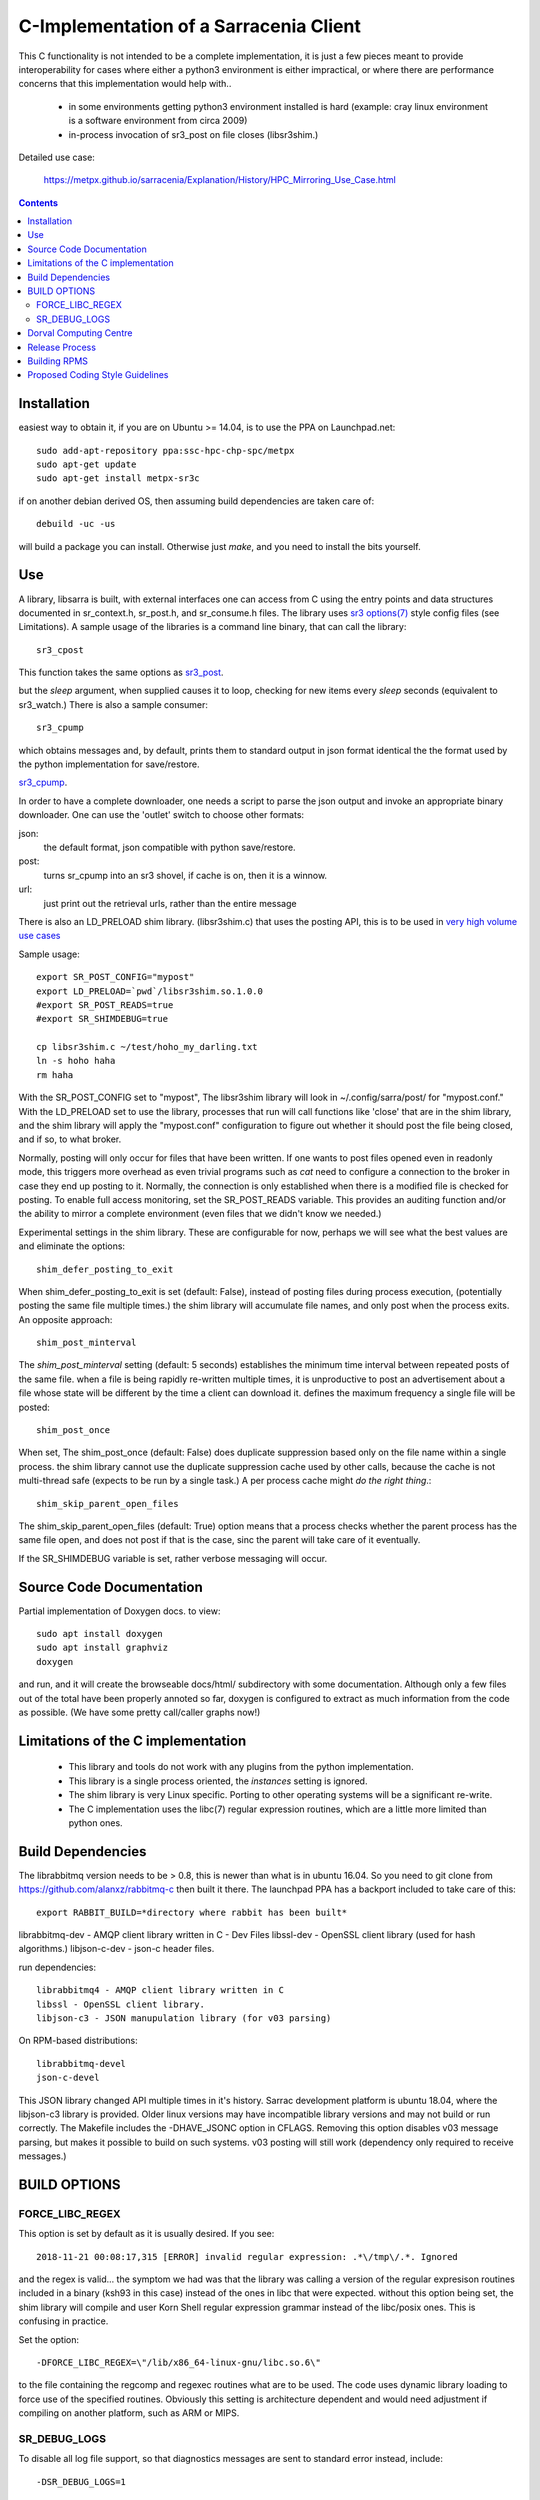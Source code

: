 
---------------------------------------
C-Implementation of a Sarracenia Client
---------------------------------------

This C functionality is not intended to be a complete
implementation, it is just a few pieces meant to provide interoperability for
cases where either a python3 environment is either impractical, or where there
are performance concerns that this implementation would help with..

 - in some environments getting python3 environment installed is hard
   (example: cray linux environment is a software environment from circa 2009)

 - in-process invocation of sr3_post on file closes (libsr3shim.)

Detailed use case:

  https://metpx.github.io/sarracenia/Explanation/History/HPC_Mirroring_Use_Case.html

.. Contents::


Installation
------------

easiest way to obtain it, if you are on Ubuntu >= 14.04, is to
use the PPA on Launchpad.net::

  sudo add-apt-repository ppa:ssc-hpc-chp-spc/metpx
  sudo apt-get update
  sudo apt-get install metpx-sr3c

if on another debian derived OS, then assuming build dependencies are taken 
care of::

  debuild -uc -us

will build a package you can install.  Otherwise just *make*, and you need
to install the bits yourself.


Use
---


A library, libsarra is built, with external interfaces one can access from C 
using the entry points and data structures documented in sr_context.h, 
sr_post.h, and sr_consume.h files. The library uses `sr3 options(7) <https://metpx.github.io/sarracenia/Reference/sr3_options.7.html>`_
style config files (see Limitations). A sample usage of the libraries is a command line
binary, that can call the library::

   sr3_cpost

This function takes the same options as 
`sr3_post <https://metpx.github.io/sarracenia/Reference/sr3_post.1.html>`_.

but the *sleep* argument, when supplied causes it to loop, checking for new 
items every *sleep* seconds (equivalent to sr3_watch.) There is also a sample consumer::

  sr3_cpump

which obtains messages and, by default, prints them to standard output in json
format identical the the format used by the python implementation for 
save/restore. 

`sr3_cpump <https://metpx.github.io/sarracenia/Reference/sr3_cpump.1.html>`_.

In order to have a complete downloader, one needs a script to
parse the json output and invoke an appropriate binary downloader. One can
use the 'outlet' switch to choose other formats:
 
json:
  the default format, json compatible with python save/restore.

post:
  turns sr_cpump into an sr3 shovel, if cache is on, then it is a winnow.

url: 
  just print out the retrieval urls, rather than the entire message

There is also an LD_PRELOAD shim library. (libsr3shim.c) that uses the posting
API, this is to be used in `very high volume use cases <https://github.com/MetPX/sarracenia/blob/main/doc/hpc_mirroring_use_case.rst>`_

Sample usage::

   export SR_POST_CONFIG="mypost"
   export LD_PRELOAD=`pwd`/libsr3shim.so.1.0.0
   #export SR_POST_READS=true
   #export SR_SHIMDEBUG=true 

   cp libsr3shim.c ~/test/hoho_my_darling.txt
   ln -s hoho haha
   rm haha

With the SR_POST_CONFIG set to "mypost", The libsr3shim library will look in 
~/.config/sarra/post/  for "mypost.conf." With the LD_PRELOAD set to use the
library, processes that run will call functions like 'close' that are in the
shim library, and the shim library will apply the "mypost.conf" configuration
to figure out whether it should post the file being closed, and if so, to what
broker.  

Normally, posting  will only occur for files that have been written.  If one 
wants to post files opened even in readonly mode, this triggers more overhead
as even trivial programs such as *cat* need to configure a connection to the
broker in case they end up posting to it. Normally, the connection is only
established when there is a modified file is checked for posting. To enable
full access monitoring, set the SR_POST_READS variable. This provides an
auditing function and/or the ability to mirror a complete environment (even
files that we didn't know we needed.)

Experimental settings in the shim library. These are configurable for now,
perhaps we will see what the best values are and eliminate the options::

   shim_defer_posting_to_exit 

When shim_defer_posting_to_exit is set (default: False), instead of posting 
files during process execution, (potentially posting the same file 
multiple times.) the shim library will accumulate file names, and only 
post when the process exits. An opposite approach::

   shim_post_minterval

The *shim_post_minterval* setting (default: 5 seconds) establishes the minimum
time interval between repeated posts of the same file.  when a file
is being rapidly re-written multiple times, it is unproductive to post
an advertisement about a file whose state will be different by the time
a client can download it. defines the maximum frequency a single
file will be posted::

   shim_post_once 

When set, The shim_post_once (default: False) does duplicate suppression 
based only on the file name within a single process. the shim library 
cannot use the duplicate suppression cache used by other calls, because 
the cache is not multi-thread safe (expects to be run by a single task.) 
A per process cache might *do the right thing*.::

   shim_skip_parent_open_files

The shim_skip_parent_open_files (default: True) option means that a 
process checks whether the parent process has the same file open, and 
does not post if that is the case, sinc the parent will take care
of it eventually.


 
If the SR_SHIMDEBUG variable is set, rather verbose messaging will occur.

Source Code Documentation
-------------------------

Partial implementation of Doxygen docs.
to view::

  sudo apt install doxygen
  sudo apt install graphviz
  doxygen

and run, and it will create the browseable docs/html/ subdirectory
with some documentation. Although only a few files out of the total
have been properly annoted so far, doxygen is configured to extract
as much information from the code as possible. (We have some pretty
call/caller graphs now!)

Limitations of the C implementation
-----------------------------------

 - This library and tools do not work with any plugins from the python 
   implementation.

 - This library is a single process oriented, the *instances* setting 
   is ignored.

 - The shim library is very Linux specific. Porting to other operating systems
   will be a significant re-write.

 - The C implementation uses the libc(7) regular expression routines, which 
   are a little more limited than python ones.

Build Dependencies
------------------

The librabbitmq version needs to be > 0.8,  this is newer than what is in
ubuntu 16.04. So you need to git clone from https://github.com/alanxz/rabbitmq-c
then built it there. The launchpad PPA has a backport included to take care of
this::

  export RABBIT_BUILD=*directory where rabbit has been built*


librabbitmq-dev - AMQP client library written in C - Dev Files
libssl-dev  - OpenSSL client library (used for hash algorithms.)
libjson-c-dev - json-c header files.

run dependencies::

  librabbitmq4 - AMQP client library written in C
  libssl - OpenSSL client library.
  libjson-c3 - JSON manupulation library (for v03 parsing)

On RPM-based distributions::
  
  librabbitmq-devel
  json-c-devel

This JSON library changed API multiple times in it's history. Sarrac development
platform is ubuntu 18.04, where the libjson-c3 library is provided.  Older linux
versions may have incompatible library versions and may not build or run correctly.
The Makefile includes the -DHAVE_JSONC option in CFLAGS.  Removing this option
disables v03 message parsing, but makes it possible to build on such systems.
v03 posting will still work (dependency only required to receive messages.)

BUILD OPTIONS
-------------

FORCE_LIBC_REGEX
~~~~~~~~~~~~~~~~

This option is set by default as it is usually desired.
If you see::

  2018-11-21 00:08:17,315 [ERROR] invalid regular expression: .*\/tmp\/.*. Ignored

and the regex is valid... the symptom we had was that the library was
calling a version of the regular expresison routines included in a binary
(ksh93 in this case) instead of the ones in libc that were expected.
without this option being set, the shim library will compile and user
Korn Shell regular expression grammar instead of the libc/posix ones.
This is confusing in practice.

Set the option::
   
   -DFORCE_LIBC_REGEX=\"/lib/x86_64-linux-gnu/libc.so.6\" 

to the file containing the regcomp and regexec routines what are to be 
used. The code uses dynamic library loading to force use of the specified
routines. Obviously this setting is architecture dependent and would
need adjustment if compiling on another platform, such as ARM or MIPS.
 
SR_DEBUG_LOGS
~~~~~~~~~~~~~

To disable all log file support, so that diagnostics messages 
are sent to standard error instead, include::

  -DSR_DEBUG_LOGS=1


Dorval Computing Centre
-----------------------

If you are in the Dorval computing centre environment, then 
`SSM <https://expl.info/display/SSM>`_ is available and a compatible version
of rabbitmq-c can be obtained ::

  . ssmuse-sh -d /fs/ssm/main/opt/rabbitmqc/rabbitmqc-0.8.0
 
To load sr3_cpost::

  . ssmuse-sh -d /fs/ssm/hpco/exp/sarrac-2.18.05b4
 

Release Process
---------------

To note changes:
  - Compile once with -DSR_DEBUG_LOGS to verify that no msg_log calls have errors (compiler will report)
  - build package (without -DSR_DEBUG_LOGS) and install.
  - run some ./test scripts.
  - make trust_but_verify
    examine results, which include a valgrind run.
  - Run through a flow test.
  - dch, and add your points.
  - when ready to release, edit UNRELEASED to an appropriate status, usually unstable.
  - git commit #what you need to commit...
  - git tag <release> -m <release>
  - git push
  - git push origin <release>

  - go to Launchpad, and import source `here <https://code.launchpad.net/~ssc-hpc-chp-spc/metpx-sarrac/+git/master>`_.
  - go to launchpad, find the recipe and Request Build `here <https://code.launchpad.net/~ssc-hpc-chp-spc/+recipe/metpx-sarrac>`_.


Building RPMS
-------------

on Suse::

  zypper addrepo https://download.opensuse.org/repositories/network:messaging:amqp/openSUSE_Leap_15.1/network:messaging:amqp.repo
  zypper refresh
  zypper install librabbitmq4 librabbitmq-devel
  zypper install libopenssl-devel libjson-c-devel
  make rpm_suse15

on Redhat/Centos::

  make rpm_rhel7


( notes from: https://github.com/MetPX/sarrac/issues/73 )


Proposed Coding Style Guidelines
--------------------------------

Generally, we used `Linux Kernel C Guidelines <https://www.kernel.org/doc/html/v4.10/process/coding-style.html>`_

but with one pythonic affectation:  You know Rule 1? about the tabs with 8 characters?  This code base is normally
indented like python instead, use four spaces, and not tabs.

Also, in terms of documenting code, when adding new things one should add comments
keeping in minde compatbility with `doxygen <http://www.doxygen.nl/manual/docblocks.html>`_ 
Examples::

  /**
   *  descriptive comment above a struct or function declaration.
   */ 

  /**
   * sr_config_find_one() - find the name configuration file name 
   * \param sr_cfg:       The configuration to be updated with the configuration found.
   * \param original_one: The name provided by the user.
   *
   * Return pointer to the matching mask if there is one, NULL otherwise.
   * The pointer to char will hold the absolute path of the config file corresponding to original_one
   *
   * Return: pointer to a static char buffer with a path name to the corresponding configuration file.
   */

  char foo; /**< description of foo class member */


The code has a mix of comments is not entirely doxygen friendly just yet.  Feel free
to improve.  Other than that... the kernel C guidelines are the rule.

FIXME: We ran a code reformatter on it once... should probably repeat from time to time, would be 
useful to document which one was used.   I believe it undoes for the pythonic exception.

